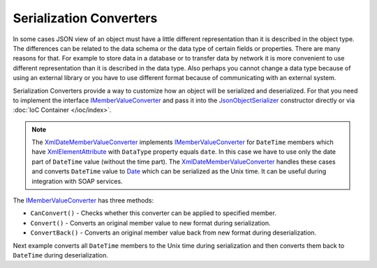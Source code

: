 .. index:: IMemberValueConverter

Serialization Converters
========================

In some cases JSON view of an object must have a little different representation than it is described in the object type. The differences can be
related to the data schema or the data type of certain fields or properties. There are many reasons for that. For example to store data in a database
or to transfer data by network it is more convenient to use different representation than it is described in the data type. Also perhaps you cannot
change a data type because of using an external library or you have to use different format because of communicating with an external system.

Serialization Converters provide a way to customize how an object will be serialized and deserialized. For that you need to implement the interface
`IMemberValueConverter`_ and pass it into the `JsonObjectSerializer`_ constructor directly or via :doc:`IoC Container </ioc/index>`.

.. note:: The `XmlDateMemberValueConverter`_ implements `IMemberValueConverter`_ for ``DateTime`` members which have `XmlElementAttribute`_
          with ``DataType`` property equals ``date``. In this case we have to use only the date part of ``DateTime`` value (without the time part).
          The `XmlDateMemberValueConverter`_ handles these cases and converts ``DateTime`` value to `Date`_ which can be serialized as the Unix time.
          It can be useful during integration with SOAP services.

The `IMemberValueConverter`_ has three methods:

* ``CanConvert()`` - Checks whether this converter can be applied to specified member.
* ``Convert()`` - Converts an original member value to new format during serialization.
* ``ConvertBack()`` - Converts an original member value back from new format during deserialization.

Next example converts all ``DateTime`` members to the Unix time during serialization and then converts them back to ``DateTime`` during deserialization.

.. code-block:: csharp
   :emphasize-lines: 1,7,16,30,60,63-66,68,76,82

    public class UnixDateTimeConverter : IMemberValueConverter
    {
        private static readonly DateTime UnixTimeZero
            = new DateTime(1970, 1, 1, 0, 0, 0, DateTimeKind.Utc);


        public bool CanConvert(MemberInfo member)
        {
            var property = member as PropertyInfo;

            return (property != null)
                && (property.PropertyType == typeof(DateTime)
                    || property.PropertyType == typeof(DateTime?));
        }

        public object Convert(object value)
        {
            var date = value as DateTime?;

            if (date != null)
            {
                var unixTime = (long)date.Value.Subtract(UnixTimeZero).TotalSeconds;

                return unixTime;
            }

            return null;
        }

        public object ConvertBack(Func<Type, object> value)
        {
            var unixTime = (long?)value(typeof(long?));

            if (unixTime != null)
            {
                var date = UnixTimeZero.AddSeconds(unixTime.Value);

                return date;
            }

            return null;
        }
    }


    public class Person
    {
        public string FirstName { get; set; }

        public string LastName { get; set; }

        public DateTime Birthday { get; set; }
    }


    var value = new Person
                {
                    FirstName = "John",
                    LastName = "Smith",
                    Birthday = new DateTime(2000, 1, 1)
                };

    var valueConverters = new IMemberValueConverter[]
                        {
                            new UnixDateTimeConverter()
                        };

    var serializer = new JsonObjectSerializer(withFormatting: true, valueConverters: valueConverters);

    var json = serializer.ConvertToString(value);

    Console.WriteLine(json);
    //{
    //  "FirstName": "John",
    //  "LastName": "Smith",
    //  "Birthday": 946684800
    //}

    var result = serializer.Deserialize<Person>(json);

    Console.WriteLine("{0:yyyy/MM/dd}", result.Birthday);
    //2000/01/01


.. _`XmlElementAttribute`: https://docs.microsoft.com/en-us/dotnet/api/system.xml.serialization.xmlelementattribute?view=netcore-1.1
.. _`JsonObjectSerializer`: ../api/reference/InfinniPlatform.Serialization.JsonObjectSerializer.html
.. _`IMemberValueConverter`: ../api/reference/InfinniPlatform.Serialization.IMemberValueConverter.html
.. _`XmlDateMemberValueConverter`: ../api/reference/InfinniPlatform.Serialization.XmlDateMemberValueConverter.html
.. _`Date`: ../api/reference/InfinniPlatform.Types.Date.html
